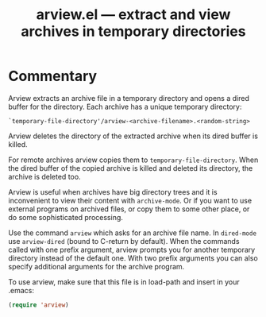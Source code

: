 #+TITLE: arview.el --- extract and view archives in temporary directories

* Commentary
  Arview extracts an archive file in a temporary directory and opens a
  dired buffer for the directory.  Each archive has a unique temporary
  directory:
  
  : `temporary-file-directory'/arview-<archive-filename>.<random-string>
  
  Arview deletes the directory of the extracted archive when its dired
  buffer is killed.
  
  For remote archives arview copies them to
  =temporary-file-directory=.  When the dired buffer of the copied
  archive is killed and deleted its directory, the archive is deleted
  too.
  
  Arview is useful when archives have big directory trees and it is
  inconvenient to view their content with =archive-mode=.  Or if you
  want to use external programs on archived files, or copy them to
  some other place, or do some sophisticated processing.
  
  Use the command ~arview~ which asks for an archive file name.  In
  ~dired-mode~ use ~arview-dired~ (bound to C-return by default).
  When the commands called with one prefix argument, arview prompts
  you for another temporary directory instead of the default one.
  With two prefix arguments you can also specify additional arguments
  for the archive program.
  
  To use arview, make sure that this file is in load-path and insert
  in your .emacs:
  
  #+BEGIN_SRC emacs-lisp
    (require 'arview)
  #+END_SRC
